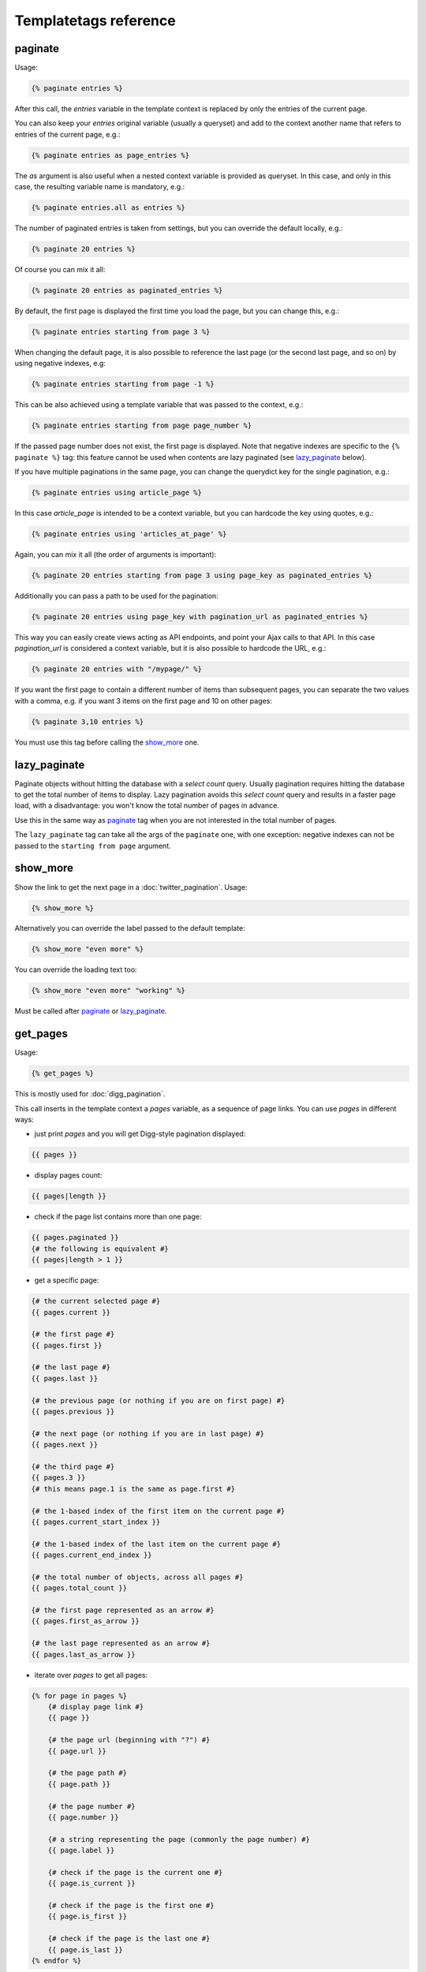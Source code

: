 Templatetags reference
======================

paginate
~~~~~~~~

Usage:

.. code-block:: html+django

    {% paginate entries %}

After this call, the *entries* variable in the template context is replaced
by only the entries of the current page.

You can also keep your *entries* original variable (usually a queryset)
and add to the context another name that refers to entries of the current page,
e.g.:

.. code-block:: html+django

    {% paginate entries as page_entries %}

The *as* argument is also useful when a nested context variable is provided
as queryset. In this case, and only in this case, the resulting variable
name is mandatory, e.g.:

.. code-block:: html+django

    {% paginate entries.all as entries %}

The number of paginated entries is taken from settings, but you can
override the default locally, e.g.:

.. code-block:: html+django

    {% paginate 20 entries %}

Of course you can mix it all:

.. code-block:: html+django

    {% paginate 20 entries as paginated_entries %}

By default, the first page is displayed the first time you load the page,
but you can change this, e.g.:

.. code-block:: html+django

    {% paginate entries starting from page 3 %}

When changing the default page, it is also possible to reference the last
page (or the second last page, and so on) by using negative indexes, e.g:

.. code-block:: html+django

    {% paginate entries starting from page -1 %}

This can be also achieved using a template variable that was passed to the
context, e.g.:

.. code-block:: html+django

    {% paginate entries starting from page page_number %}

If the passed page number does not exist, the first page is displayed.
Note that negative indexes are specific to the ``{% paginate %}`` tag: this
feature cannot be used when contents are lazy paginated (see `lazy_paginate`_
below).

If you have multiple paginations in the same page, you can change the
querydict key for the single pagination, e.g.:

.. code-block:: html+django

    {% paginate entries using article_page %}

In this case *article_page* is intended to be a context variable, but you can
hardcode the key using quotes, e.g.:

.. code-block:: html+django

    {% paginate entries using 'articles_at_page' %}

Again, you can mix it all (the order of arguments is important):

.. code-block:: html+django

    {% paginate 20 entries starting from page 3 using page_key as paginated_entries %}

Additionally you can pass a path to be used for the pagination:

.. code-block:: html+django

    {% paginate 20 entries using page_key with pagination_url as paginated_entries %}

This way you can easily create views acting as API endpoints, and point your
Ajax calls to that API. In this case *pagination_url* is considered a
context variable, but it is also possible to hardcode the URL, e.g.:

.. code-block:: html+django

    {% paginate 20 entries with "/mypage/" %}

If you want the first page to contain a different number of items than
subsequent pages, you can separate the two values with a comma, e.g. if
you want 3 items on the first page and 10 on other pages:

.. code-block:: html+django

    {% paginate 3,10 entries %}

You must use this tag before calling the `show_more`_ one.

lazy_paginate
~~~~~~~~~~~~~

Paginate objects without hitting the database with a *select count* query.
Usually pagination requires hitting the database to get the total number of
items to display. Lazy pagination avoids this *select count* query and results
in a faster page load, with a disadvantage: you won't know the total number of
pages in advance.

Use this in the same way as `paginate`_ tag when you are not interested in the
total number of pages.

The ``lazy_paginate`` tag can take all the args of the ``paginate`` one, with
one exception: negative indexes can not be passed to the ``starting from page``
argument.

show_more
~~~~~~~~~

Show the link to get the next page in a :doc:`twitter_pagination`. Usage:

.. code-block:: html+django

    {% show_more %}

Alternatively you can override the label passed to the default template:

.. code-block:: html+django

    {% show_more "even more" %}

You can override the loading text too:

.. code-block:: html+django

    {% show_more "even more" "working" %}

Must be called after `paginate`_ or `lazy_paginate`_.

get_pages
~~~~~~~~~

Usage:

.. code-block:: html+django

    {% get_pages %}

This is mostly used for :doc:`digg_pagination`.

This call inserts in the template context a *pages* variable, as a sequence
of page links. You can use *pages* in different ways:

- just print *pages* and you will get Digg-style pagination displayed:

.. code-block:: html+django

    {{ pages }}

- display pages count:

.. code-block:: html+django

    {{ pages|length }}

- check if the page list contains more than one page:

.. code-block:: html+django

    {{ pages.paginated }}
    {# the following is equivalent #}
    {{ pages|length > 1 }}

- get a specific page:

.. code-block:: html+django

    {# the current selected page #}
    {{ pages.current }}

    {# the first page #}
    {{ pages.first }}

    {# the last page #}
    {{ pages.last }}

    {# the previous page (or nothing if you are on first page) #}
    {{ pages.previous }}

    {# the next page (or nothing if you are in last page) #}
    {{ pages.next }}

    {# the third page #}
    {{ pages.3 }}
    {# this means page.1 is the same as page.first #}

    {# the 1-based index of the first item on the current page #}
    {{ pages.current_start_index }}

    {# the 1-based index of the last item on the current page #}
    {{ pages.current_end_index }}

    {# the total number of objects, across all pages #}
    {{ pages.total_count }}

    {# the first page represented as an arrow #}
    {{ pages.first_as_arrow }}

    {# the last page represented as an arrow #}
    {{ pages.last_as_arrow }}

- iterate over *pages* to get all pages:

.. code-block:: html+django

    {% for page in pages %}
        {# display page link #}
        {{ page }}

        {# the page url (beginning with "?") #}
        {{ page.url }}

        {# the page path #}
        {{ page.path }}

        {# the page number #}
        {{ page.number }}

        {# a string representing the page (commonly the page number) #}
        {{ page.label }}

        {# check if the page is the current one #}
        {{ page.is_current }}

        {# check if the page is the first one #}
        {{ page.is_first }}

        {# check if the page is the last one #}
        {{ page.is_last }}
    {% endfor %}

You can change the variable name, e.g.:

.. code-block:: html+django

    {% get_pages as page_links %}

This must be called after `paginate`_ or `lazy_paginate`_.

show_pages
~~~~~~~~~~

Show page links. Usage:

.. code-block:: html+django

    {% show_pages %}

It is just a shortcut for:

.. code-block:: html+django

    {% get_pages %}
    {{ pages }}

You can set ``ENDLESS_PAGINATION_PAGE_LIST_CALLABLE`` in your *settings.py* to
a callable used to customize the pages that are displayed.
``ENDLESS_PAGINATION_PAGE_LIST_CALLABLE`` can also be a dotted path
representing a callable, e.g.::

    ENDLESS_PAGINATION_PAGE_LIST_CALLABLE = 'path.to.callable'

The callable takes the current page number and the total number of pages,
and must return a sequence of page numbers that will be displayed.

The sequence can contain other values:

- *'previous'*: will display the previous page in that position;
- *'next'*: will display the next page in that position;
- *'first'*: will display the first page as an arrow;
- *'last'*: will display the last page as an arrow;
- *None*: a separator will be displayed in that position.

Here is an example of a custom callable that displays the previous page, then
the first page, then a separator, then the current page, and finally the last
page::

    def get_page_numbers(current_page, num_pages):
        return ('previous', 1, None, current_page, 'last')

If ``ENDLESS_PAGINATION_PAGE_LIST_CALLABLE`` is *None* the internal callable
``endless_pagination.utils.get_page_numbers`` is used, generating a Digg-style
pagination.

An alternative implementation is available:
``endless_pagination.utils.get_elastic_page_numbers``: it adapts its output
to the number of pages, making it arguably more usable when there are many
of them.

This must be called after `paginate`_ or `lazy_paginate`_.

show_current_number
~~~~~~~~~~~~~~~~~~~

Show the current page number, or insert it in the context.

This tag can for example be useful to change the page title according to
the current page number.

To just show current page number:

.. code-block:: html+django

    {% show_current_number %}

If you use multiple paginations in the same page, you can get the page
number for a specific pagination using the querystring key, e.g.:

.. code-block:: html+django

    {% show_current_number using mykey %}

The default page when no querystring is specified is 1. If you changed it
in the `paginate`_ template tag, you have to call  ``show_current_number``
according to your choice, e.g.:

.. code-block:: html+django

    {% show_current_number starting from page 3 %}

This can be also achieved using a template variable you passed to the
context, e.g.:

.. code-block:: html+django

    {% show_current_number starting from page page_number %}

You can of course mix it all (the order of arguments is important):

.. code-block:: html+django

    {% show_current_number starting from page 3 using mykey %}

If you want to insert the current page number in the context, without
actually displaying it in the template, use the *as* argument, i.e.:

.. code-block:: html+django

    {% show_current_number as page_number %}
    {% show_current_number starting from page 3 using mykey as page_number %}
